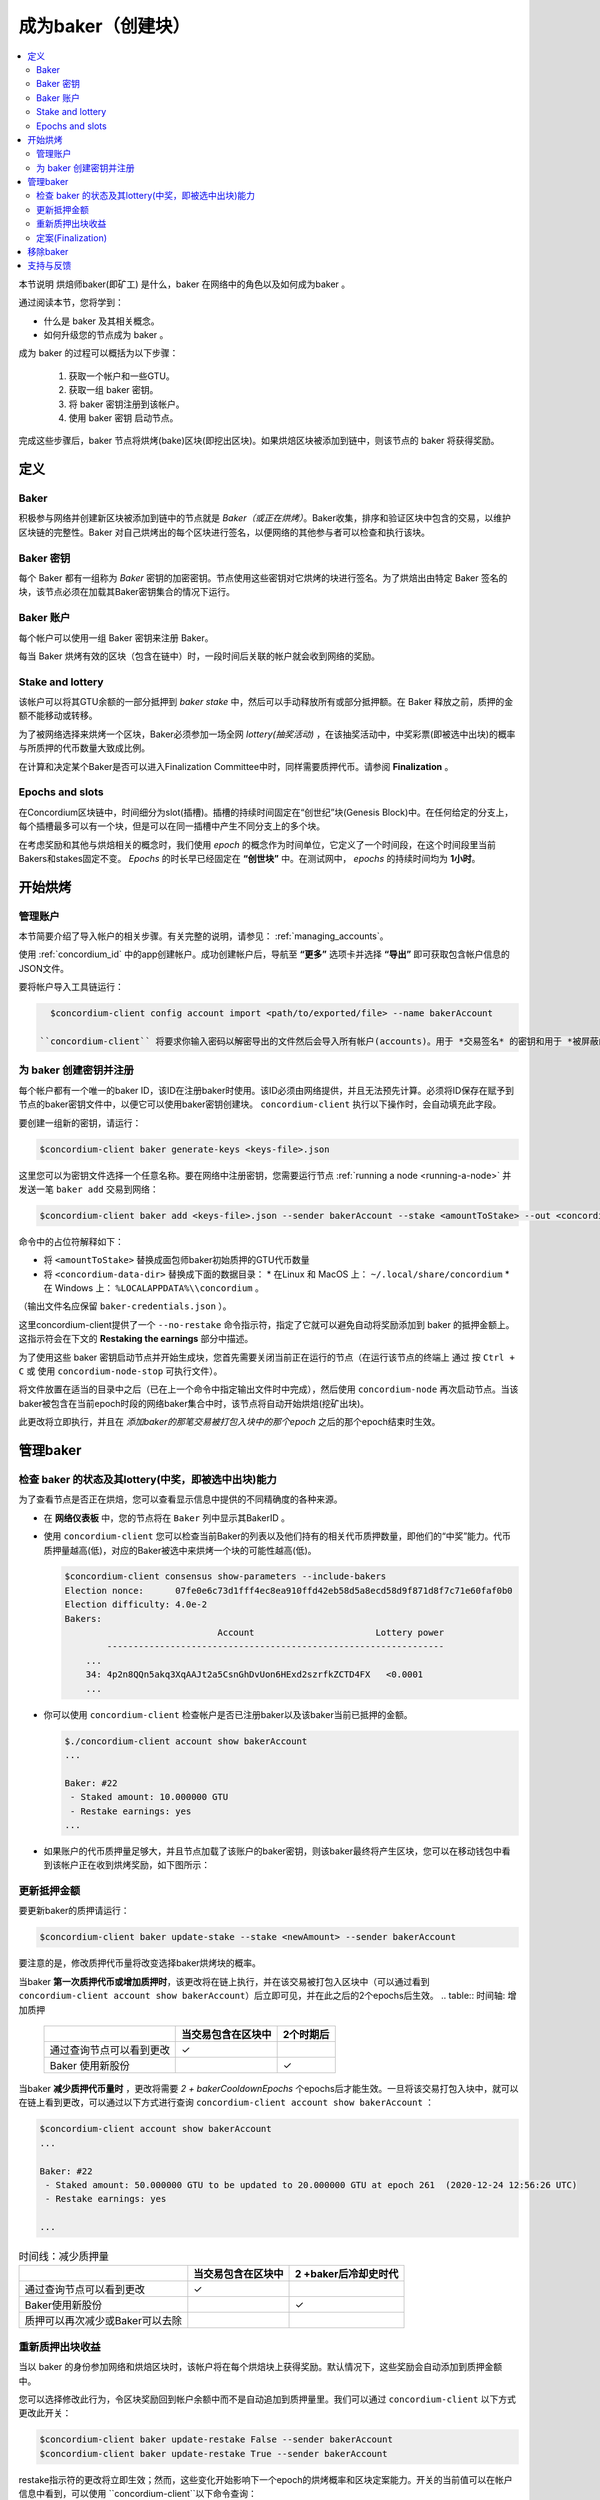 
.. _networkDashboardLink: https://dashboard.testnet.concordium.com/
.. _node-dashboard: http://localhost:8099
.. _Discord: https://discord.com/invite/xWmQ5tp

.. _become-a-baker:

==================================
成为baker（创建块）
==================================

.. contents::
   :local:
   :backlinks: none


本节说明 烘焙师baker(即矿工) 是什么，baker 在网络中的角色以及如何成为baker 。

通过阅读本节，您将学到：

- 什么是 baker 及其相关概念。
- 如何升级您的节点成为 baker 。

成为 baker 的过程可以概括为以下步骤：

   1. 获取一个帐户和一些GTU。
   2. 获取一组 baker 密钥。
   3. 将 baker 密钥注册到该帐户。
   4. 使用 baker 密钥 启动节点。

完成这些步骤后，baker 节点将烘烤(bake)区块(即挖出区块)。如果烘焙区块被添加到链中，则该节点的 baker 将获得奖励。

.. 注意::

   在本节中，我们将使用名称 `bakerAccount` 作为将用于注册和管理 baker 的帐户的名称。

定义
===========

Baker
-----

积极参与网络并创建新区块被添加到链中的节点就是 *Baker（或正在烘烤）*。Baker收集，排序和验证区块中包含的交易，以维护区块链的完整性。Baker 对自己烘烤出的每个区块进行签名，以便网络的其他参与者可以检查和执行该块。

Baker 密钥
----------

每个 Baker 都有一组称为 *Baker* 密钥的加密密钥。节点使用这些密钥对它烘烤的块进行签名。为了烘焙出由特定 Baker 签名的块，该节点必须在加载其Baker密钥集合的情况下运行。

Baker 账户
-------------

每个帐户可以使用一组 Baker 密钥来注册 Baker。

每当 Baker 烘烤有效的区块（包含在链中）时，一段时间后关联的帐户就会收到网络的奖励。

Stake and lottery
-----------------

.. todo::

   - Link to release schedule.

该帐户可以将其GTU余额的一部分抵押到 *baker stake* 中，然后可以手动释放所有或部分抵押额。在 Baker 释放之前，质押的金额不能移动或转移。

.. 注意::

   如果某个帐户拥有部分来自"Release Schedule"类型转帐的金额，则即使该部分金额尚未释放，也可以质押。

为了被网络选择来烘烤一个区块，Baker必须参加一场全网 *lottery(抽奖活动)* ，在该抽奖活动中，中奖彩票(即被选中出块)的概率与所质押的代币数量大致成比例。

在计算和决定某个Baker是否可以进入Finalization Committee中时，同样需要质押代币。请参阅 **Finalization** 。

.. _epochs-and-slots:

Epochs and slots
----------------

在Concordium区块链中，时间细分为slot(插槽)。插槽的持续时间固定在“创世纪”块(Genesis Block)中。在任何给定的分支上，每个插槽最多可以有一个块，但是可以在同一插槽中产生不同分支上的多个块。

.. 全部的::

   让我们添加一张图片。

在考虑奖励和其他与烘焙相关的概念时，我们使用 *epoch* 的概念作为时间单位，它定义了一个时间段，在这个时间段里当前Bakers和stakes固定不变。 *Epochs* 的时长早已经固定在 **“创世块”** 中。在测试网中， *epochs* 的持续时间均为 **1小时**。

开始烘烤
============

管理账户
-----------------

本节简要介绍了导入帐户的相关步骤。有关完整的说明，请参见： :ref:`managing_accounts`。

使用 :ref:`concordium_id` 中的app创建帐户。成功创建帐户后，导航至 **“更多”** 选项卡并选择 **“导出”** 即可获取包含帐户信息的JSON文件。

要将帐户导入工具链运行：

.. code-block:: console

   $concordium-client config account import <path/to/exported/file> --name bakerAccount

 ``concordium-client`` 将要求你输入密码以解密导出的文件然后会导入所有帐户(accounts)。用于 *交易签名* 的密钥和用于 *被屏蔽的转账(shielded transfers)* 的密钥，都会用同一个密码加密。

为 baker 创建密钥并注册
--------------------------------------------

.. 注意::

   对于此过程，该帐户需要拥有一些GTU，因此请确保在移动应用程序中请求该帐户的100 GTU空投。

每个帐户都有一个唯一的baker ID，该ID在注册baker时使用。该ID必须由网络提供，并且无法预先计算。必须将ID保存在赋予到节点的baker密钥文件中，以便它可以使用baker密钥创建块。 ``concordium-client`` 执行以下操作时，会自动填充此字段。

要创建一组新的密钥，请运行：

.. code-block:: console

  $concordium-client baker generate-keys <keys-file>.json

这里您可以为密钥文件选择一个任意名称。要在网络中注册密钥，您需要运行节点 :ref:`running a node <running-a-node>` 并发送一笔 ``baker add`` 交易到网络：

.. code-block:: console

   $concordium-client baker add <keys-file>.json --sender bakerAccount --stake <amountToStake> --out <concordium-data-dir>/baker-credentials.json

命令中的占位符解释如下：

- 将 ``<amountToStake>`` 替换成面包师baker初始质押的GTU代币数量
- 将 ``<concordium-data-dir>`` 替换成下面的数据目录：
  * 在Linux 和 MacOS 上： ``~/.local/share/concordium``
  * 在 Windows 上： ``%LOCALAPPDATA%\\concordium`` 。

（输出文件名应保留 ``baker-credentials.json`` ）。

这里concordium-client提供了一个 ``--no-restake`` 命令指示符，指定了它就可以避免自动将奖励添加到 baker 的抵押金额上。这指示符会在下文的 **Restaking the earnings** 部分中描述。

为了使用这些 baker 密钥启动节点并开始生成块，您首先需要关闭当前正在运行的节点（在运行该节点的终端上 通过 按 ``Ctrl + C`` 或 使用 ``concordium-node-stop`` 可执行文件）。

将文件放置在适当的目录中之后（已在上一个命令中指定输出文件时中完成），然后使用 ``concordium-node`` 再次启动节点。当该baker被包含在当前epoch时段的网络baker集合中时，该节点将自动开始烘焙(挖矿出块)。

此更改将立即执行，并且在 *添加baker的那笔交易被打包入块中的那个epoch* 之后的那个epoch结束时生效。

.. table:: 时间轴: 添加 baker

   +-------------------------------------------+-----------------------------------------+-----------------+
   |                                           | 当交易包含在区块中	                     | 2个epoch后      |
   +===========================================+=========================================+=================+
   | 通过查询节点可以看到更改                  |  ✓                                      |                 |
   +-------------------------------------------+-----------------------------------------+-----------------+
   | baker被纳入烘焙委员会                     |                                         | ✓               |
   +-------------------------------------------+-----------------------------------------+-----------------+

.. 注意::

  如果在epoch E的某个区块中包含添加 baker 的事务，则在epoch (E + 2) 开始时，该 baker 将被视为烘焙委员会的一部分。

管理baker
==================

检查 baker 的状态及其lottery(中奖，即被选中出块)能力
------------------------------------------------------

为了查看节点是否正在烘焙，您可以查看显示信息中提供的不同精确度的各种来源。

- 在 **网络仪表板** 中，您的节点将在 ``Baker`` 列中显示其BakerID 。
- 使用 ``concordium-client`` 您可以检查当前Baker的列表以及他们持有的相关代币质押数量，即他们的“中奖”能力。代币质押量越高(低)，对应的Baker被选中来烘烤一个块的可能性越高(低)。

  .. code-block:: console

     $concordium-client consensus show-parameters --include-bakers
     Election nonce:      07fe0e6c73d1fff4ec8ea910ffd42eb58d5a8ecd58d9f871d8f7c71e60faf0b0
     Election difficulty: 4.0e-2
     Bakers:
                                  Account                       Lottery power
             ----------------------------------------------------------------
         ...
         34: 4p2n8QQn5akq3XqAAJt2a5CsnGhDvUon6HExd2szrfkZCTD4FX   <0.0001
         ...

- 你可以使用 ``concordium-client`` 检查帐户是否已注册baker以及该baker当前已抵押的金额。

  .. code-block:: console

     $./concordium-client account show bakerAccount
     ...

     Baker: #22
      - Staked amount: 10.000000 GTU
      - Restake earnings: yes
     ...

- 如果账户的代币质押量足够大，并且节点加载了该账户的baker密钥，则该baker最终将产生区块，您可以在移动钱包中看到该帐户正在收到烘烤奖励，如下图所示：

  .. image:: images/bab-reward.png
     :align: center
     :width: 250px


更新抵押金额
--------------------------

要更新baker的质押请运行：

.. code-block:: console

   $concordium-client baker update-stake --stake <newAmount> --sender bakerAccount

要注意的是，修改质押代币量将改变选择baker烘烤块的概率。

当baker **第一次质押代币或增加质押时**，该更改将在链上执行，并在该交易被打包入区块中（可以通过看到 ``concordium-client account show bakerAccount``）后立即可见，并在此之后的2个epochs后生效。
.. table:: 时间轴: 增加质押

   +----------------------------------------+-----------------------------------------+----------------+
   |                                        | 当交易包含在区块中                      | 2个时期后      |
   +========================================+=========================================+================+
   | 通过查询节点可以看到更改               | ✓                                       |                |
   +----------------------------------------+-----------------------------------------+----------------+
   | Baker 使用新股份                       |                                         | ✓              |
   +----------------------------------------+-----------------------------------------+----------------+

当baker **减少质押代币量时** ，更改将需要 *2 + bakerCooldownEpochs* 个epochs后才能生效。一旦将该交易打包入块中，就可以在链上看到更改，可以通过以下方式进行查询 ``concordium-client account show bakerAccount`` ：

.. code-block:: console

   $concordium-client account show bakerAccount
   ...

   Baker: #22
    - Staked amount: 50.000000 GTU to be updated to 20.000000 GTU at epoch 261  (2020-12-24 12:56:26 UTC)
    - Restake earnings: yes

   ...

.. table:: 时间线：减少质押量

   +----------------------------------------+-----------------------------------------+----------------------------------------+
   |                                        |当交易包含在区块中                       | 2 +baker后冷却史时代                   |
   +========================================+=========================================+========================================+
   | 通过查询节点可以看到更改               | ✓                                       |                                        |
   +----------------------------------------+-----------------------------------------+----------------------------------------+
   | Baker使用新股份                        |                                         | ✓                                      |
   +----------------------------------------+-----------------------------------------+----------------------------------------+
   | 质押可以再次减少或Baker可以去除        |                                         |                                        |
   +----------------------------------------+-----------------------------------------+----------------------------------------+

.. 注意::

  在测试网中， ``bakerCooldownEpochs`` 最初设置为168个epoch。可以按以下方式检查此值：

   .. code-block:: console

      $concordium-client raw GetBlockSummary
      ...
              "bakerCooldownEpochs": 168
      ...

.. 警告::

  如 `定义`_ 部分所述，账户中质押的那部分代币已锁定，即无法转账或用于付款。这意味着你应该仅仅质押这个账户中短期内不需要的代币数量。特别地，当要注销Baker或更改抵押金额，您的账户中还需要拥有一些未抵押的GTU来支付交易费用。

重新质押出块收益
----------------------

当以 baker 的身份参加网络和烘焙区块时，该帐户将在每个烘焙块上获得奖励。默认情况下，这些奖励会自动添加到质押金额中。

您可以选择修改此行为，令区块奖励回到帐户余额中而不是自动追加到质押量里。我们可以通过 ``concordium-client`` 以下方式更改此开关：

.. code-block:: console

   $concordium-client baker update-restake False --sender bakerAccount
   $concordium-client baker update-restake True --sender bakerAccount

restake指示符的更改将立即生效；然而，这些变化开始影响下一个epoch的烘烤概率和区块定案能力。开关的当前值可以在帐户信息中看到，可以使用 ``concordium-client``以下命令查询：

.. code-block:: console

   $concordium-client account show bakerAccount
   ...

   Baker: #22
    - Staked amount: 50.000000 GTU
    - Restake earnings: yes

   ...

.. table:: 时间轴: 更新restake

   +-----------------------------------------------+-----------------------------------------+-------------------------------+
   |                                               | 当交易包含在区块中	                     | 奖励后2个epoch                |
   +===============================================+=========================================+===============================+
   | 通过查询节点可以看到更改                      | ✓                                       |                               |
   +-----------------------------------------------+-----------------------------------------+-------------------------------+
   | 收入将不会自动重新调整                        | ✓                                       |                               |
   +-----------------------------------------------+-----------------------------------------+-------------------------------+
   | 如果自动重购，获得的本金会影响彩票能力        |                                         |                               |
   +-----------------------------------------------+-----------------------------------------+-------------------------------+

注册 baker 后，它将自动重新获取收入，但是如上所述，可以通过为命令 ``baker add`` 提供 ``--no-restake`` 标志来更改此收入，如下所示：

.. code-block:: console

   $concordium-client baker add baker-keys.json --sender bakerAccount --stake <amountToStake> --out baker-credentials.json --no-restake

定案(Finalization)
------------------

定案是指定案委员会( *finalization committee* )中的节点执行的表决过程，当委员会中有足够多的成员收到该区块并就其结果达成一致时，委员会将定案该区块。较新的块必须以最终块作为祖先，以确保链的完整性。有关此过程的更多信息，请参见：:ref:`finalization<glossary-finalization>` 部分。

定案委员会由拥有一定质押代币量的 *baker们* 组成。这意味着，要参加定稿委员会，您可能必须增加质押代币量直到指定的阈值。在测试网中，参与定稿委员会所需的赌注 **金额为现有GTU总额的0.1％** 。

参与定稿委员会的成员会在定稿的每个区块上产生奖励。奖励将在区块完成后的某个时间支付给 baker 账户。

移除baker
================

控制帐户可以选择在链上注销其 baker。为此，您必须执行 ``concordium-client`` ：

.. code-block:: console

   $concordium-client baker remove --sender bakerAccount

这会将 baker 从 baker列表中删除，并解锁 baker 上的质押代币，然后我们就可以自由转移或移动这些代币。

移除 baker 时，更改的时间与减少质押的时间相同。移除操作将需要2个以上的 **bakerCooldownEpochs** epoch才能生效。一旦将交易包含在一个区块中，该更改就会在链上可见，您可以通过 ``concordium-client`` 照常查询帐户信息来检查此移除操作何时生效：

.. code-block:: console

   $concordium-client account show bakerAccount
   ...

   Baker #22 to be removed at epoch 275 (2020-12-24 13:56:26 UTC)
    - Staked amount: 20.000000 GTU
    - Restake earnings: yes

   ...

.. table:: 时间轴: 移除baker

   +--------------------------------------------+-----------------------------------------+----------------------------------------+
   |                                            | 当交易包含在区块中                      | 2 + baker 后冷却史时代                 |
   +============================================+=========================================+========================================+
   | 通过查询节点可以看到更改                   | ✓                                       |                                        |
   +--------------------------------------------+-----------------------------------------+----------------------------------------+
   | Baker 贝克被从烘焙委员会中移除             |                                         | ✓                                      |
   +--------------------------------------------+-----------------------------------------+----------------------------------------+

.. 警告::

  减少质押代币量和移除 baker 不能同时进行。在通过减少质押代币量而产生的冷却期间，无法移除 baker，反之亦然。

支持与反馈
==================

如果您遇到任何问题或建议，请在 `Discord`_ 上发布您的问题或反馈，或通过 testnet@concordium.com 与我们联系。
